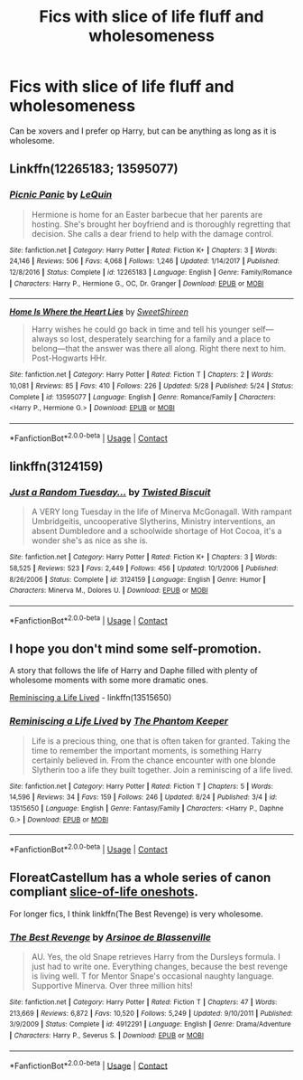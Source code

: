 #+TITLE: Fics with slice of life fluff and wholesomeness

* Fics with slice of life fluff and wholesomeness
:PROPERTIES:
:Author: KukkaisPrinssi
:Score: 3
:DateUnix: 1598979689.0
:DateShort: 2020-Sep-01
:FlairText: Request
:END:
Can be xovers and I prefer op Harry, but can be anything as long as it is wholesome.


** Linkffn(12265183; 13595077)
:PROPERTIES:
:Author: rohan62442
:Score: 2
:DateUnix: 1598983278.0
:DateShort: 2020-Sep-01
:END:

*** [[https://www.fanfiction.net/s/12265183/1/][*/Picnic Panic/*]] by [[https://www.fanfiction.net/u/1634726/LeQuin][/LeQuin/]]

#+begin_quote
  Hermione is home for an Easter barbecue that her parents are hosting. She's brought her boyfriend and is thoroughly regretting that decision. She calls a dear friend to help with the damage control.
#+end_quote

^{/Site/:} ^{fanfiction.net} ^{*|*} ^{/Category/:} ^{Harry} ^{Potter} ^{*|*} ^{/Rated/:} ^{Fiction} ^{K+} ^{*|*} ^{/Chapters/:} ^{3} ^{*|*} ^{/Words/:} ^{24,146} ^{*|*} ^{/Reviews/:} ^{506} ^{*|*} ^{/Favs/:} ^{4,068} ^{*|*} ^{/Follows/:} ^{1,246} ^{*|*} ^{/Updated/:} ^{1/14/2017} ^{*|*} ^{/Published/:} ^{12/8/2016} ^{*|*} ^{/Status/:} ^{Complete} ^{*|*} ^{/id/:} ^{12265183} ^{*|*} ^{/Language/:} ^{English} ^{*|*} ^{/Genre/:} ^{Family/Romance} ^{*|*} ^{/Characters/:} ^{Harry} ^{P.,} ^{Hermione} ^{G.,} ^{OC,} ^{Dr.} ^{Granger} ^{*|*} ^{/Download/:} ^{[[http://www.ff2ebook.com/old/ffn-bot/index.php?id=12265183&source=ff&filetype=epub][EPUB]]} ^{or} ^{[[http://www.ff2ebook.com/old/ffn-bot/index.php?id=12265183&source=ff&filetype=mobi][MOBI]]}

--------------

[[https://www.fanfiction.net/s/13595077/1/][*/Home Is Where the Heart Lies/*]] by [[https://www.fanfiction.net/u/3714792/SweetShireen][/SweetShireen/]]

#+begin_quote
  Harry wishes he could go back in time and tell his younger self---always so lost, desperately searching for a family and a place to belong---that the answer was there all along. Right there next to him. Post-Hogwarts HHr.
#+end_quote

^{/Site/:} ^{fanfiction.net} ^{*|*} ^{/Category/:} ^{Harry} ^{Potter} ^{*|*} ^{/Rated/:} ^{Fiction} ^{T} ^{*|*} ^{/Chapters/:} ^{2} ^{*|*} ^{/Words/:} ^{10,081} ^{*|*} ^{/Reviews/:} ^{85} ^{*|*} ^{/Favs/:} ^{410} ^{*|*} ^{/Follows/:} ^{226} ^{*|*} ^{/Updated/:} ^{5/28} ^{*|*} ^{/Published/:} ^{5/24} ^{*|*} ^{/Status/:} ^{Complete} ^{*|*} ^{/id/:} ^{13595077} ^{*|*} ^{/Language/:} ^{English} ^{*|*} ^{/Genre/:} ^{Romance/Family} ^{*|*} ^{/Characters/:} ^{<Harry} ^{P.,} ^{Hermione} ^{G.>} ^{*|*} ^{/Download/:} ^{[[http://www.ff2ebook.com/old/ffn-bot/index.php?id=13595077&source=ff&filetype=epub][EPUB]]} ^{or} ^{[[http://www.ff2ebook.com/old/ffn-bot/index.php?id=13595077&source=ff&filetype=mobi][MOBI]]}

--------------

*FanfictionBot*^{2.0.0-beta} | [[https://github.com/FanfictionBot/reddit-ffn-bot/wiki/Usage][Usage]] | [[https://www.reddit.com/message/compose?to=tusing][Contact]]
:PROPERTIES:
:Author: FanfictionBot
:Score: 2
:DateUnix: 1598983295.0
:DateShort: 2020-Sep-01
:END:


** linkffn(3124159)
:PROPERTIES:
:Author: Thrwforksandknives
:Score: 2
:DateUnix: 1598986572.0
:DateShort: 2020-Sep-01
:END:

*** [[https://www.fanfiction.net/s/3124159/1/][*/Just a Random Tuesday.../*]] by [[https://www.fanfiction.net/u/957547/Twisted-Biscuit][/Twisted Biscuit/]]

#+begin_quote
  A VERY long Tuesday in the life of Minerva McGonagall. With rampant Umbridgeitis, uncooperative Slytherins, Ministry interventions, an absent Dumbledore and a schoolwide shortage of Hot Cocoa, it's a wonder she's as nice as she is.
#+end_quote

^{/Site/:} ^{fanfiction.net} ^{*|*} ^{/Category/:} ^{Harry} ^{Potter} ^{*|*} ^{/Rated/:} ^{Fiction} ^{K+} ^{*|*} ^{/Chapters/:} ^{3} ^{*|*} ^{/Words/:} ^{58,525} ^{*|*} ^{/Reviews/:} ^{523} ^{*|*} ^{/Favs/:} ^{2,449} ^{*|*} ^{/Follows/:} ^{456} ^{*|*} ^{/Updated/:} ^{10/1/2006} ^{*|*} ^{/Published/:} ^{8/26/2006} ^{*|*} ^{/Status/:} ^{Complete} ^{*|*} ^{/id/:} ^{3124159} ^{*|*} ^{/Language/:} ^{English} ^{*|*} ^{/Genre/:} ^{Humor} ^{*|*} ^{/Characters/:} ^{Minerva} ^{M.,} ^{Dolores} ^{U.} ^{*|*} ^{/Download/:} ^{[[http://www.ff2ebook.com/old/ffn-bot/index.php?id=3124159&source=ff&filetype=epub][EPUB]]} ^{or} ^{[[http://www.ff2ebook.com/old/ffn-bot/index.php?id=3124159&source=ff&filetype=mobi][MOBI]]}

--------------

*FanfictionBot*^{2.0.0-beta} | [[https://github.com/FanfictionBot/reddit-ffn-bot/wiki/Usage][Usage]] | [[https://www.reddit.com/message/compose?to=tusing][Contact]]
:PROPERTIES:
:Author: FanfictionBot
:Score: 1
:DateUnix: 1598986591.0
:DateShort: 2020-Sep-01
:END:


** I hope you don't mind some self-promotion.

A story that follows the life of Harry and Daphe filled with plenty of wholesome moments with some more dramatic ones.

[[https://www.fanfiction.net/s/13515650/1/Reminiscing-a-Life-Lived][Reminiscing a Life Lived]] - linkffn(13515650)
:PROPERTIES:
:Author: PhantomKeeperQazs
:Score: 2
:DateUnix: 1598989393.0
:DateShort: 2020-Sep-02
:END:

*** [[https://www.fanfiction.net/s/13515650/1/][*/Reminiscing a Life Lived/*]] by [[https://www.fanfiction.net/u/5248331/The-Phantom-Keeper][/The Phantom Keeper/]]

#+begin_quote
  Life is a precious thing, one that is often taken for granted. Taking the time to remember the important moments, is something Harry certainly believed in. From the chance encounter with one blonde Slytherin too a life they built together. Join a reminiscing of a life lived.
#+end_quote

^{/Site/:} ^{fanfiction.net} ^{*|*} ^{/Category/:} ^{Harry} ^{Potter} ^{*|*} ^{/Rated/:} ^{Fiction} ^{T} ^{*|*} ^{/Chapters/:} ^{5} ^{*|*} ^{/Words/:} ^{14,596} ^{*|*} ^{/Reviews/:} ^{34} ^{*|*} ^{/Favs/:} ^{159} ^{*|*} ^{/Follows/:} ^{246} ^{*|*} ^{/Updated/:} ^{8/24} ^{*|*} ^{/Published/:} ^{3/4} ^{*|*} ^{/id/:} ^{13515650} ^{*|*} ^{/Language/:} ^{English} ^{*|*} ^{/Genre/:} ^{Fantasy/Family} ^{*|*} ^{/Characters/:} ^{<Harry} ^{P.,} ^{Daphne} ^{G.>} ^{*|*} ^{/Download/:} ^{[[http://www.ff2ebook.com/old/ffn-bot/index.php?id=13515650&source=ff&filetype=epub][EPUB]]} ^{or} ^{[[http://www.ff2ebook.com/old/ffn-bot/index.php?id=13515650&source=ff&filetype=mobi][MOBI]]}

--------------

*FanfictionBot*^{2.0.0-beta} | [[https://github.com/FanfictionBot/reddit-ffn-bot/wiki/Usage][Usage]] | [[https://www.reddit.com/message/compose?to=tusing][Contact]]
:PROPERTIES:
:Author: FanfictionBot
:Score: 1
:DateUnix: 1598989410.0
:DateShort: 2020-Sep-02
:END:


** FloreatCastellum has a whole series of canon compliant [[https://archiveofourown.org/series/1344409][slice-of-life oneshots]].

For longer fics, I think linkffn(The Best Revenge) is very wholesome.
:PROPERTIES:
:Author: sailingg
:Score: 2
:DateUnix: 1598982078.0
:DateShort: 2020-Sep-01
:END:

*** [[https://www.fanfiction.net/s/4912291/1/][*/The Best Revenge/*]] by [[https://www.fanfiction.net/u/352534/Arsinoe-de-Blassenville][/Arsinoe de Blassenville/]]

#+begin_quote
  AU. Yes, the old Snape retrieves Harry from the Dursleys formula. I just had to write one. Everything changes, because the best revenge is living well. T for Mentor Snape's occasional naughty language. Supportive Minerva. Over three million hits!
#+end_quote

^{/Site/:} ^{fanfiction.net} ^{*|*} ^{/Category/:} ^{Harry} ^{Potter} ^{*|*} ^{/Rated/:} ^{Fiction} ^{T} ^{*|*} ^{/Chapters/:} ^{47} ^{*|*} ^{/Words/:} ^{213,669} ^{*|*} ^{/Reviews/:} ^{6,872} ^{*|*} ^{/Favs/:} ^{10,520} ^{*|*} ^{/Follows/:} ^{5,249} ^{*|*} ^{/Updated/:} ^{9/10/2011} ^{*|*} ^{/Published/:} ^{3/9/2009} ^{*|*} ^{/Status/:} ^{Complete} ^{*|*} ^{/id/:} ^{4912291} ^{*|*} ^{/Language/:} ^{English} ^{*|*} ^{/Genre/:} ^{Drama/Adventure} ^{*|*} ^{/Characters/:} ^{Harry} ^{P.,} ^{Severus} ^{S.} ^{*|*} ^{/Download/:} ^{[[http://www.ff2ebook.com/old/ffn-bot/index.php?id=4912291&source=ff&filetype=epub][EPUB]]} ^{or} ^{[[http://www.ff2ebook.com/old/ffn-bot/index.php?id=4912291&source=ff&filetype=mobi][MOBI]]}

--------------

*FanfictionBot*^{2.0.0-beta} | [[https://github.com/FanfictionBot/reddit-ffn-bot/wiki/Usage][Usage]] | [[https://www.reddit.com/message/compose?to=tusing][Contact]]
:PROPERTIES:
:Author: FanfictionBot
:Score: 0
:DateUnix: 1598982095.0
:DateShort: 2020-Sep-01
:END:
